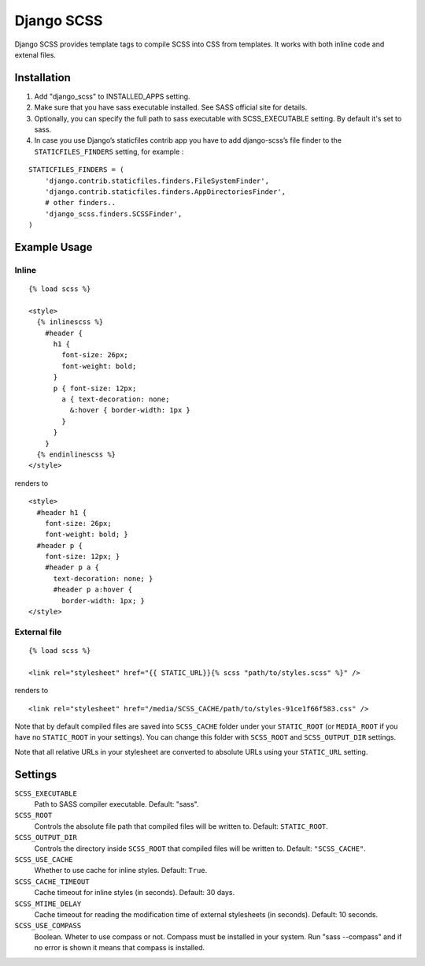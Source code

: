 Django SCSS
===================

Django SCSS provides template tags to compile SCSS into CSS from templates.
It works with both inline code and extenal files.

Installation
************

1. Add "django_scss" to INSTALLED_APPS setting.
2. Make sure that you have sass executable installed. See SASS official site for details.
3. Optionally, you can specify the full path to sass executable with SCSS_EXECUTABLE setting. By default it's set to sass.
4. In case you use Django’s staticfiles contrib app you have to add django-scss’s file finder to the ``STATICFILES_FINDERS`` setting, for example :

::

    STATICFILES_FINDERS = (
        'django.contrib.staticfiles.finders.FileSystemFinder',
        'django.contrib.staticfiles.finders.AppDirectoriesFinder',
        # other finders..
        'django_scss.finders.SCSSFinder',
    )


Example Usage
*************

Inline
------

::

    {% load scss %}

    <style>
      {% inlinescss %}
        #header {
          h1 {
            font-size: 26px;
            font-weight: bold;
          }
          p { font-size: 12px;
            a { text-decoration: none;
              &:hover { border-width: 1px }
            }
          }
        }
      {% endinlinescss %}
    </style>

renders to

::

      <style>
        #header h1 {
          font-size: 26px;
          font-weight: bold; }
        #header p {
          font-size: 12px; }
          #header p a {
            text-decoration: none; }
            #header p a:hover {
              border-width: 1px; }
      </style>


External file
-------------

::

    {% load scss %}

    <link rel="stylesheet" href="{{ STATIC_URL}}{% scss "path/to/styles.scss" %}" />

renders to

::

    <link rel="stylesheet" href="/media/SCSS_CACHE/path/to/styles-91ce1f66f583.css" />

Note that by default compiled files are saved into ``SCSS_CACHE`` folder under your ``STATIC_ROOT`` (or ``MEDIA_ROOT`` if you have no ``STATIC_ROOT`` in your settings).
You can change this folder with ``SCSS_ROOT`` and ``SCSS_OUTPUT_DIR`` settings.

Note that all relative URLs in your stylesheet are converted to absolute URLs using your ``STATIC_URL`` setting.


Settings
********

``SCSS_EXECUTABLE``
    Path to SASS compiler executable. Default: "sass".

``SCSS_ROOT``
    Controls the absolute file path that compiled files will be written to. Default: ``STATIC_ROOT``.

``SCSS_OUTPUT_DIR``
    Controls the directory inside ``SCSS_ROOT`` that compiled files will be written to. Default: ``"SCSS_CACHE"``.

``SCSS_USE_CACHE``
    Whether to use cache for inline styles. Default: ``True``.

``SCSS_CACHE_TIMEOUT``
    Cache timeout for inline styles (in seconds). Default: 30 days.

``SCSS_MTIME_DELAY``
    Cache timeout for reading the modification time of external stylesheets (in seconds). Default: 10 seconds.

``SCSS_USE_COMPASS``
    Boolean. Wheter to use compass or not. Compass must be installed in your system. Run "sass --compass" and if no error is shown it means that compass is installed.
